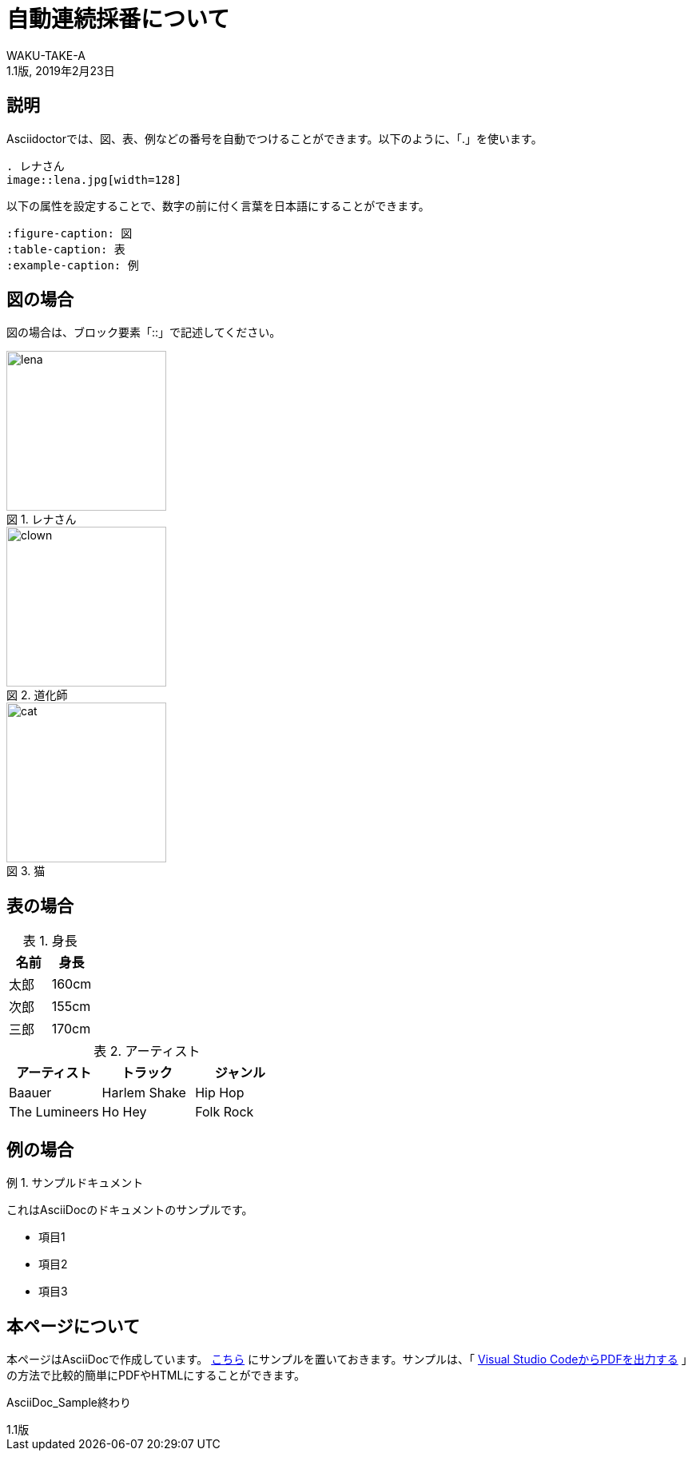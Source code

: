 //==========
// 属性(Attribute)
//==========

// 文書の情報
// ・:version-label: を値無しにすることで好みの記述にできます
:lang: ja
:doctype: book
:author: WAKU-TAKE-A
:revdate: 2019年2月23日
:revnumber: 1.1版
:version-label:
// ディレクトリやテーマファイルなどの設定
:imagesdir: ./img
:pdf-style: my-theme.yml
// キャプションの語句
:figure-caption: 図
:table-caption: 表
:example-caption: 例

//===========
// 本文(Body)
//===========

= 自動連続採番について

== 説明

Asciidoctorでは、図、表、例などの番号を自動でつけることができます。以下のように、「.」を使います。

....
. レナさん
image::lena.jpg[width=128]
....

以下の属性を設定することで、数字の前に付く言葉を日本語にすることができます。

....
:figure-caption: 図
:table-caption: 表
:example-caption: 例
....

== 図の場合

図の場合は、ブロック要素「::」で記述してください。

.レナさん
image::lena.jpg[width=200]

.道化師
image::clown.jpg[width=200]

.猫
image::cat.jpg[width=200]

== 表の場合

.身長
[options="header"]
|===
|名前|身長

|太郎
|160cm

|次郎
|155cm

|三郎
|170cm
|===

.アーティスト
[format="csv", options="header"]
|===
アーティスト,トラック,ジャンル
Baauer,Harlem Shake,Hip Hop
The Lumineers,Ho Hey,Folk Rock
|===

== 例の場合

.サンプルドキュメント
====
これはAsciiDocのドキュメントのサンプルです。

* 項目1
* 項目2
* 項目3
====

== 本ページについて

本ページはAsciiDocで作成しています。 https://github.com/WAKU-TAKE-A/asciidoctor_sample003[こちら] にサンプルを置いておきます。サンプルは、「 https://waku-take-a.github.io/Visual%2520Studio%2520Code%25E3%2581%258B%25E3%2582%2589PDF%25E3%2582%2592%25E5%2587%25BA%25E5%258A%259B%25E3%2581%2599%25E3%2582%258B.html[Visual Studio CodeからPDFを出力する] 」の方法で比較的簡単にPDFやHTMLにすることができます。

AsciiDoc_Sample終わり